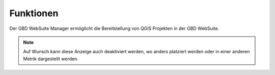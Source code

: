 Funktionen
===========

Der GBD WebSuite Manager ermöglicht die Bereitstellung von QGIS Projekten in der GBD WebSuite.



.. figure:: ../../../screenshots/de/client-user/xy.png
  :align: center
  :width: 7em

.. note::
 Auf Wunsch kann diese Anzeige auch deaktiviert werden, wo anders platziert werden oder in einer anderen Metrik dargestellt werden.
